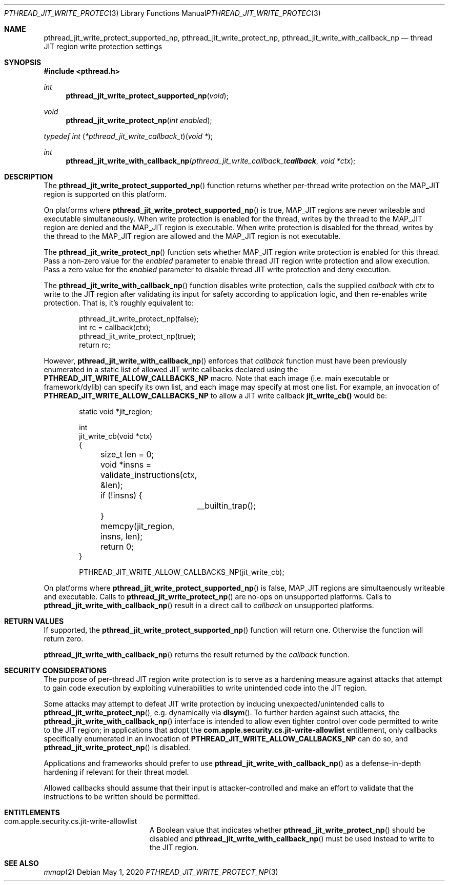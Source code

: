 .\" Copyright (c) 2020 Apple Inc. All rights reserved.
.\"
.\" @APPLE_LICENSE_HEADER_START@
.\"
.\" This file contains Original Code and/or Modifications of Original Code
.\" as defined in and that are subject to the Apple Public Source License
.\" Version 2.0 (the 'License'). You may not use this file except in
.\" compliance with the License. Please obtain a copy of the License at
.\" http://www.opensource.apple.com/apsl/ and read it before using this
.\" file.
.\"
.\" The Original Code and all software distributed under the License are
.\" distributed on an 'AS IS' basis, WITHOUT WARRANTY OF ANY KIND, EITHER
.\" EXPRESS OR IMPLIED, AND APPLE HEREBY DISCLAIMS ALL SUCH WARRANTIES,
.\" INCLUDING WITHOUT LIMITATION, ANY WARRANTIES OF MERCHANTABILITY,
.\" FITNESS FOR A PARTICULAR PURPOSE, QUIET ENJOYMENT OR NON-INFRINGEMENT.
.\" Please see the License for the specific language governing rights and
.\" limitations under the License.
.\"
.\" @APPLE_LICENSE_HEADER_END@
.\"
.Dd May 1, 2020
.Dt PTHREAD_JIT_WRITE_PROTECT_NP 3
.Os
.Sh NAME
.Nm pthread_jit_write_protect_supported_np ,
.Nm pthread_jit_write_protect_np ,
.Nm pthread_jit_write_with_callback_np
.Nd thread JIT region write protection settings
.Sh SYNOPSIS
.In pthread.h
.Ft int
.Fn pthread_jit_write_protect_supported_np "void"
.Ft void
.Fn pthread_jit_write_protect_np "int enabled"
.Ft typedef "int \*(lp*pthread_jit_write_callback_t\*(rp\*(lpvoid *\*(rp" ;
.Ft int
.Fn pthread_jit_write_with_callback_np "pthread_jit_write_callback_t callback" "void *ctx"
.Sh DESCRIPTION
The
.Fn pthread_jit_write_protect_supported_np
function returns whether per-thread write protection on the MAP_JIT region is supported on this platform.
.Pp
On platforms where
.Fn pthread_jit_write_protect_supported_np
is true, MAP_JIT regions are never writeable and executable simultaneously.
When write protection is enabled for the thread, writes by the thread to the MAP_JIT region are denied and the MAP_JIT region is executable.
When write protection is disabled for the thread, writes by the thread to the MAP_JIT region are allowed and the MAP_JIT region is not executable.
.Pp
The
.Fn pthread_jit_write_protect_np
function sets whether MAP_JIT region write protection is enabled for this thread.
Pass a non-zero value for the
.Fa enabled
parameter to enable thread JIT region write protection and allow execution. Pass a zero value for the
.Fa enabled
parameter to disable thread JIT write protection and deny execution.
.Pp
The
.Fn pthread_jit_write_with_callback_np
function disables write protection, calls the supplied
.Fa callback
with
.Fa ctx
to write to the JIT region after validating its input for safety according to application logic, and then re-enables write protection.
That is, it's roughly equivalent to:
.Bd -literal -offset indent
pthread_jit_write_protect_np(false);
int rc = callback(ctx);
pthread_jit_write_protect_np(true);
return rc;
.Ed
.Pp
However,
.Fn pthread_jit_write_with_callback_np
enforces that
.Fa callback
function must have been previously enumerated in a static list of allowed JIT write callbacks declared using the \fBPTHREAD_JIT_WRITE_ALLOW_CALLBACKS_NP\fR macro.
Note that each image (i.e. main executable or framework/dylib) can specify its own list, and each image may specify at most one list.
For example, an invocation of \fBPTHREAD_JIT_WRITE_ALLOW_CALLBACKS_NP\fR to allow a JIT write callback \fBjit_write_cb()\fR would be:
.Bd -literal -offset indent
static void *jit_region;

int
jit_write_cb(void *ctx)
{
	size_t len = 0;
	void *insns = validate_instructions(ctx, &len);
	if (!insns) {
		__builtin_trap();
	}

	memcpy(jit_region, insns, len);
	return 0;
}

PTHREAD_JIT_WRITE_ALLOW_CALLBACKS_NP(jit_write_cb);
.Ed
.Pp
On platforms where
.Fn pthread_jit_write_protect_supported_np
is false, MAP_JIT regions are simultaenously writeable and executable. Calls to
.Fn pthread_jit_write_protect_np
are no-ops on unsupported platforms. Calls to
.Fn pthread_jit_write_with_callback_np
result in a direct call to
.Fa callback
on unsupported platforms.
.Sh RETURN VALUES
If supported, the
.Fn pthread_jit_write_protect_supported_np
function will return one. Otherwise the function will return zero.
.Pp
.Fn pthread_jit_write_with_callback_np
returns the result returned by the
.Fa callback
function.
.Sh SECURITY CONSIDERATIONS
The purpose of per-thread JIT region write protection is to serve as a hardening measure against attacks that attempt to gain code execution by exploiting vulnerabilities to write unintended code into the JIT region.
.Pp
Some attacks may attempt to defeat JIT write protection by inducing unexpected/unintended calls to
.Fn pthread_jit_write_protect_np ,
e.g. dynamically via
.Fn dlsym .
To further harden against such attacks, the
.Fn pthread_jit_write_with_callback_np
interface is intended to allow even tighter control over code permitted to write to the JIT region; in applications that adopt the \fBcom.apple.security.cs.jit-write-allowlist\fR entitlement, only callbacks specifically enumerated in an invocation of \fBPTHREAD_JIT_WRITE_ALLOW_CALLBACKS_NP\fR can do so, and
.Fn pthread_jit_write_protect_np
is disabled.
.Pp
Applications and frameworks should prefer to use
.Fn pthread_jit_write_with_callback_np
as a defense-in-depth hardening if relevant for their threat model.
.Pp
Allowed callbacks should assume that their input is attacker-controlled and make an effort to validate that the instructions to be written should be permitted.
.Sh ENTITLEMENTS
.Bl -tag -width Er
.It Dv com.apple.security.cs.jit-write-allowlist
A Boolean value that indicates whether
.Fn pthread_jit_write_protect_np
should be disabled and
.Fn pthread_jit_write_with_callback_np
must be used instead to write to the JIT region.
.El
.Sh SEE ALSO
.Xr mmap 2

